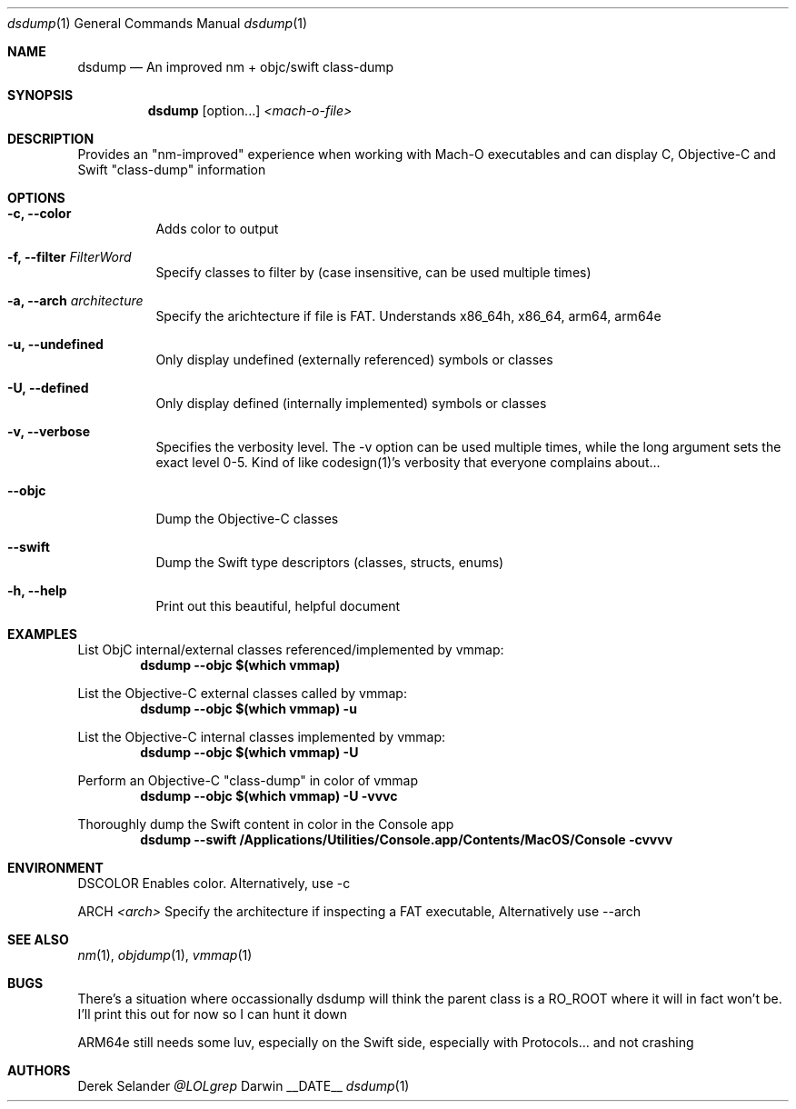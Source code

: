 .Dd __DATE__
.Dt dsdump 1
.Os Darwin
.Sh NAME
.Nm dsdump
.Nd An improved nm + objc/swift class-dump
.Sh SYNOPSIS
.Nm
.Op option...
.Ar <mach-o-file>
.Sh DESCRIPTION
Provides an "nm-improved" experience when working with Mach-O executables and can display C, Objective-C and Swift "class-dump" information
.Sh OPTIONS
.Bl -tag -width indent
.It Fl c, -color
Adds color to output
.It Fl f, -filter Ar FilterWord
Specify classes to filter by (case insensitive, can be used multiple times)
.It Fl a, -arch Ar architecture
Specify the arichtecture if file is FAT. Understands x86_64h, x86_64, arm64, arm64e
.It Fl u, -undefined
Only display undefined (externally referenced) symbols or classes
.It Fl U, -defined
Only display defined (internally implemented) symbols or classes
.It Fl v, -verbose
Specifies the verbosity level. The -v option can be used multiple times, while the long argument sets the exact level 0-5. Kind of like codesign(1)'s verbosity that everyone complains about...
.It Fl -objc
Dump the Objective-C classes
.It Fl -swift
Dump the Swift type descriptors (classes, structs, enums)
.It Fl h, -help
Print out this beautiful, helpful document
.El
.Sh EXAMPLES
List ObjC internal/external classes referenced/implemented by vmmap:
.Dl dsdump --objc $(which vmmap)
.Pp
List the Objective-C external classes called by vmmap:
.Dl dsdump --objc $(which vmmap) -u
.Pp
List the Objective-C internal classes implemented by vmmap:
.Dl dsdump --objc $(which vmmap) -U
.Pp
Perform an Objective-C "class-dump" in color of vmmap
.Dl dsdump --objc $(which vmmap) -U -vvvc
.Pp
Thoroughly dump the Swift content in color in the Console app
.Dl dsdump --swift /Applications/Utilities/Console.app/Contents/MacOS/Console  -cvvvv
.Pp
.Sh ENVIRONMENT
.Pp
.Bl -tag -width indent
.Ev DSCOLOR
Enables color. Alternatively, use -c
.Pp
.Ev ARCH
.Ar <arch>
Specify the architecture if inspecting a FAT executable, Alternatively use --arch
.El
.Sh SEE ALSO 
.Xr nm 1 ,
.Xr objdump 1 ,
.Xr vmmap 1
.Sh BUGS
There's a situation where occassionally dsdump will think the parent class is a RO_ROOT where it will in fact won't be. I'll print this out for now so I can hunt it down
.Pp
ARM64e still needs some luv, especially on the Swift side, especially with Protocols... and not crashing
.Sh AUTHORS
.An "Derek Selander"
.Mt @LOLgrep

